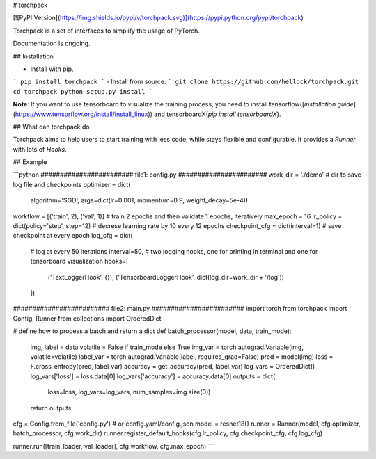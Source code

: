 # torchpack

[![PyPI Version](https://img.shields.io/pypi/v/torchpack.svg)](https://pypi.python.org/pypi/torchpack)

Torchpack is a set of interfaces to simplify the usage of PyTorch.

Documentation is ongoing.


## Installation

- Install with pip. 
```
pip install torchpack
```
- Install from source.
```
git clone https://github.com/hellock/torchpack.git
cd torchpack
python setup.py install
```

**Note**: If you want to use tensorboard to visualize the training process, you need to
install tensorflow([`installation guide`](https://www.tensorflow.org/install/install_linux)) and tensorboardX(`pip install tensorboardX`).

## What can torchpack do

Torchpack aims to help users to start training with less code, while stays
flexible and configurable. It provides a `Runner` with lots of `Hooks`.

## Example

```python
######################## file1: config.py #######################
work_dir = './demo'  # dir to save log file and checkpoints
optimizer = dict(
    algorithm='SGD', args=dict(lr=0.001, momentum=0.9, weight_decay=5e-4))
workflow = [('train', 2), ('val', 1)]  # train 2 epochs and then validate 1 epochs, iteratively
max_epoch = 16
lr_policy = dict(policy='step', step=12)  # decrese learning rate by 10 every 12 epochs
checkpoint_cfg = dict(interval=1)  # save checkpoint at every epoch
log_cfg = dict(
    # log at every 50 iterations
    interval=50,
    # two logging hooks, one for printing in terminal and one for tensorboard visualization
    hooks=[
        ('TextLoggerHook', {}),
        ('TensorboardLoggerHook', dict(log_dir=work_dir + '/log'))
    ])

######################### file2: main.py ########################
import torch
from torchpack import Config, Runner
from collections import OrderedDict

# define how to process a batch and return a dict
def batch_processor(model, data, train_mode):
    img, label = data
    volatile = False if train_mode else True
    img_var = torch.autograd.Variable(img, volatile=volatile)
    label_var = torch.autograd.Variable(label, requires_grad=False)
    pred = model(img)
    loss = F.cross_entropy(pred, label_var)
    accuracy = get_accuracy(pred, label_var)
    log_vars = OrderedDict()
    log_vars['loss'] = loss.data[0]
    log_vars['accuracy'] = accuracy.data[0]
    outputs = dict(
        loss=loss, log_vars=log_vars, num_samples=img.size(0))
    return outputs

cfg = Config.from_file('config.py')  # or config.yaml/config.json
model = resnet18()
runner = Runner(model, cfg.optimizer, batch_processor, cfg.work_dir)
runner.register_default_hooks(cfg.lr_policy, cfg.checkpoint_cfg, cfg.log_cfg)

runner.run([train_loader, val_loader], cfg.workflow, cfg.max_epoch)
```


